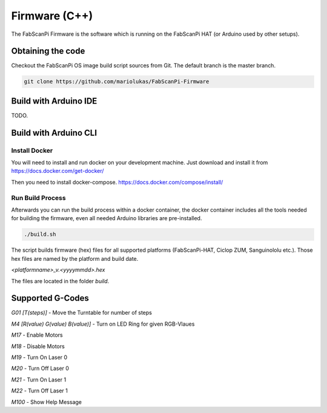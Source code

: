 .. _development_firmware:

**************
Firmware (C++)
**************

The FabScanPi Firmware is the software which is running on the FabScanPi HAT (or Arduino used by other setups).

Obtaining the code
------------------

Checkout the FabScanPi OS image build script sources from Git. The default branch is the master branch.

.. code-block:: bash

    git clone https://github.com/mariolukas/FabScanPi-Firmware

Build with Arduino IDE
----------------------
TODO.

Build with Arduino CLI
----------------------

Install Docker
~~~~~~~~~~~~~~

You will need to install and run docker on your development machine. Just download and
install it from https://docs.docker.com/get-docker/

Then you need to install docker-compose. https://docs.docker.com/compose/install/

Run Build Process
~~~~~~~~~~~~~~~~~

Afterwards you can run the build process within a docker container, the docker container
includes all the tools needed for building the firmware, even all needed Arduino libraries
are pre-installed.

.. code-block:: bash

    ./build.sh

The script builds firmware (hex) files for all supported platforms (FabScanPi-HAT, Ciclop ZUM, Sanguinololu etc.).
Those hex files are named by the platform and build date.

`<platformname>_v.<yyyymmdd>.hex`

The files are located in the folder `build`.


Supported G-Codes
-----------------

*G01 [T(steps)]* - Move the Turntable for number of steps

*M4 [R(value) G(value) B(value)]* - Turn on LED Ring for given RGB-Vlaues

*M17* - Enable Motors

*M18* - Disable Motors

*M19* - Turn On Laser 0

*M20* - Turn Off Laser 0

*M21* - Turn On Laser 1

*M22* - Turn Off Laser 1

*M100* - Show Help Message
